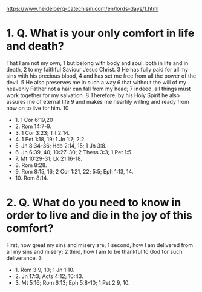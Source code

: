 https://www.heidelberg-catechism.com/en/lords-days/1.html

* 1. Q.  What is your only comfort in life and death?
That I am not my own, 1
but belong with body and soul,
both in life and in death, 2
to my faithful Saviour Jesus Christ. 3
He has fully paid for all my sins
with his precious blood, 4
and has set me free
from all the power of the devil. 5
He also preserves me in such a way 6
that without the will of my heavenly Father
not a hair can fall from my head; 7
indeed, all things must work together
for my salvation. 8
Therefore, by his Holy Spirit
he also assures me
of eternal life 9
and makes me heartily willing and ready
from now on to live for him. 10

- 1. 1 Cor 6:19,20
- 2. Rom 14:7-9.
- 3. 1 Cor 3:23; Tit 2:14.
- 4. 1 Pet 1:18, 19; 1 Jn 1:7; 2:2.
- 5. Jn 8:34-36; Heb 2:14, 15; 1 Jn 3:8.
- 6. Jn 6:39, 40; 10:27-30; 2 Thess 3:3; 1 Pet 1:5.
- 7. Mt 10:29-31; Lk 21:16-18.
- 8. Rom 8:28.
- 9. Rom 8:15, 16; 2 Cor 1:21, 22; 5:5; Eph 1:13, 14.
- 10. Rom 8:14.

* 2.  Q.  What do you need to know in order to live and die in the joy of this comfort?
First,
how great my sins and misery are; 1
second,
how I am delivered
from all my sins and misery; 2
third,
how I am to be thankful to God
for such deliverance. 3

- 1. Rom 3:9, 10; 1 Jn 1:10.
- 2. Jn 17:3; Acts 4:12; 10:43.
- 3. Mt 5:16; Rom 6:13; Eph 5:8-10; 1 Pet 2:9, 10.
